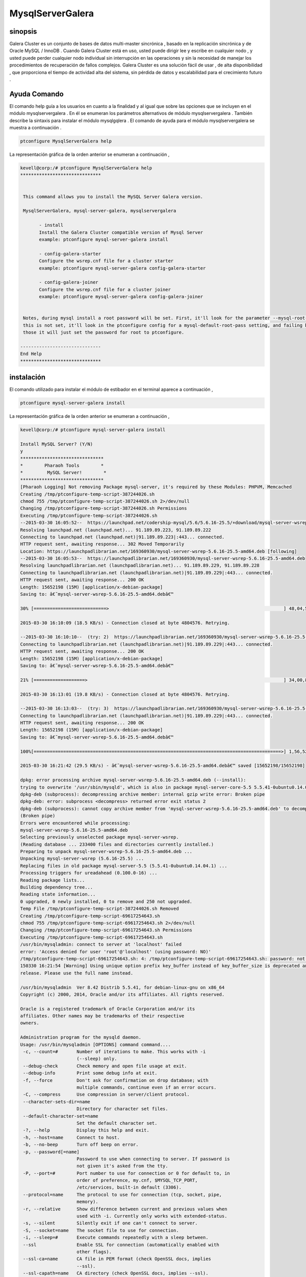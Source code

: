 ======================
MysqlServerGalera
======================

sinopsis
------------------

Galera Cluster es un conjunto de bases de datos multi-master sincrónica , basado en la replicación sincrónica y de Oracle MySQL / InnoDB . Cuando Galera Cluster está en uso, usted puede dirigir lee y escribe en cualquier nodo , y usted puede perder cualquier nodo individual sin interrupción en las operaciones y sin la necesidad de manejar los procedimientos de recuperación de fallos complejos. Galera Cluster es una solución fácil de usar , de alta disponibilidad , que proporciona el tiempo de actividad alta del sistema, sin pérdida de datos y escalabilidad para el crecimiento futuro .


Ayuda Comando
-----------------

El comando help guía a los usuarios en cuanto a la finalidad y al igual que sobre las opciones que se incluyen en el módulo mysqlservergalera . En él se enumeran los parámetros alternativos de módulo mysqlservergalera . También describe la sintaxis para instalar el módulo mysqlgqlera . El comando de ayuda para el módulo mysqlservergalera se muestra a continuación .

.. code-block:: bash

	ptconfigure MysqlServerGalera help

La representación gráfica de la orden anterior se enumeran a continuación ,

.. code-block:: bash

 kevell@corp:/# ptconfigure MysqlServerGalera help
 ******************************


  This command allows you to install the MySQL Server Galera version.

  MysqlServerGalera, mysql-server-galera, mysqlservergalera

        - install
        Install the Galera Cluster compatible version of Mysql Server
        example: ptconfigure mysql-server-galera install

        - config-galera-starter
        Configure the wsrep.cnf file for a cluster starter
        example: ptconfigure mysql-server-galera config-galera-starter

        - config-galera-joiner
        Configure the wsrep.cnf file for a cluster joiner
        example: ptconfigure mysql-server-galera config-galera-joiner


  Notes, during mysql install a root password will be set. First, it'll look for the parameter --mysql-root-pass, if
  this is not set, it'll look in the ptconfigure config for a mysql-default-root-pass setting, and failing both of
  those it will just set the password for root to ptconfigure.

 ------------------------------
 End Help
 ******************************


instalación
--------------

El comando utilizado para instalar el módulo de estibador en el terminal aparece a continuación ,

.. code-block:: bash

	ptconfigure mysql-server-galera install

La representación gráfica de la orden anterior se enumeran a continuación ,

.. code-block:: bash



 kevell@corp:/# ptconfigure mysql-server-galera install

 Install MySQL Server? (Y/N) 
 y
 *******************************
 *        Pharaoh Tools        *
 *         MySQL Server!        *
 *******************************
 [Pharaoh Logging] Not removing Package mysql-server, it's required by these Modules: PHPVM, Memcached
 Creating /tmp/ptconfigure-temp-script-387244026.sh
 chmod 755 /tmp/ptconfigure-temp-script-387244026.sh 2>/dev/null
 Changing /tmp/ptconfigure-temp-script-387244026.sh Permissions
 Executing /tmp/ptconfigure-temp-script-387244026.sh
 --2015-03-30 16:05:52--  https://launchpad.net/codership-mysql/5.6/5.6.16-25.5/+download/mysql-server-wsrep-5.6.16-25.5-amd64.deb
 Resolving launchpad.net (launchpad.net)... 91.189.89.223, 91.189.89.222
 Connecting to launchpad.net (launchpad.net)|91.189.89.223|:443... connected.
 HTTP request sent, awaiting response... 302 Moved Temporarily
 Location: https://launchpadlibrarian.net/169360930/mysql-server-wsrep-5.6.16-25.5-amd64.deb [following]
 --2015-03-30 16:05:53--  https://launchpadlibrarian.net/169360930/mysql-server-wsrep-5.6.16-25.5-amd64.deb
 Resolving launchpadlibrarian.net (launchpadlibrarian.net)... 91.189.89.229, 91.189.89.228
 Connecting to launchpadlibrarian.net (launchpadlibrarian.net)|91.189.89.229|:443... connected.
 HTTP request sent, awaiting response... 200 OK
 Length: 15652198 (15M) [application/x-debian-package]
 Saving to: â€˜mysql-server-wsrep-5.6.16-25.5-amd64.debâ€™

 30% [===========================>                                                                 ] 48,04,576   --.-K/s   in 4m 14s  

 2015-03-30 16:10:09 (18.5 KB/s) - Connection closed at byte 4804576. Retrying.

 --2015-03-30 16:10:10--  (try: 2)  https://launchpadlibrarian.net/169360930/mysql-server-wsrep-5.6.16-25.5-amd64.deb
 Connecting to launchpadlibrarian.net (launchpadlibrarian.net)|91.189.89.229|:443... connected.
 HTTP request sent, awaiting response... 200 OK
 Length: 15652198 (15M) [application/x-debian-package]
 Saving to: â€˜mysql-server-wsrep-5.6.16-25.5-amd64.debâ€™

 21% [===================>                                                                         ] 34,00,856   63.0KB/s   in 2m 48s 

 2015-03-30 16:13:01 (19.8 KB/s) - Connection closed at byte 4804576. Retrying.

 --2015-03-30 16:13:03--  (try: 3)  https://launchpadlibrarian.net/169360930/mysql-server-wsrep-5.6.16-25.5-amd64.deb
 Connecting to launchpadlibrarian.net (launchpadlibrarian.net)|91.189.89.229|:443... connected.
 HTTP request sent, awaiting response... 200 OK
 Length: 15652198 (15M) [application/x-debian-package]
 Saving to: â€˜mysql-server-wsrep-5.6.16-25.5-amd64.debâ€™

 100%[============================================================================================>] 1,56,52,198 29.0KB/s   in 8m 38s 

 2015-03-30 16:21:42 (29.5 KB/s) - â€˜mysql-server-wsrep-5.6.16-25.5-amd64.debâ€™ saved [15652198/15652198]

 dpkg: error processing archive mysql-server-wsrep-5.6.16-25.5-amd64.deb (--install):
 trying to overwrite '/usr/sbin/mysqld', which is also in package mysql-server-core-5.5 5.5.41-0ubuntu0.14.04.1
 dpkg-deb (subprocess): decompressing archive member: internal gzip write error: Broken pipe
 dpkg-deb: error: subprocess <decompress> returned error exit status 2
 dpkg-deb (subprocess): cannot copy archive member from 'mysql-server-wsrep-5.6.16-25.5-amd64.deb' to decompressor pipe: failed to write     
 (Broken pipe)
 Errors were encountered while processing:
 mysql-server-wsrep-5.6.16-25.5-amd64.deb
 Selecting previously unselected package mysql-server-wsrep.
 (Reading database ... 233400 files and directories currently installed.)
 Preparing to unpack mysql-server-wsrep-5.6.16-25.5-amd64.deb ...
 Unpacking mysql-server-wsrep (5.6.16-25.5) ...
 Replacing files in old package mysql-server-5.5 (5.5.41-0ubuntu0.14.04.1) ...
 Processing triggers for ureadahead (0.100.0-16) ...
 Reading package lists...
 Building dependency tree...
 Reading state information...
 0 upgraded, 0 newly installed, 0 to remove and 250 not upgraded.
 Temp File /tmp/ptconfigure-temp-script-387244026.sh Removed
 Creating /tmp/ptconfigure-temp-script-69617254643.sh
 chmod 755 /tmp/ptconfigure-temp-script-69617254643.sh 2>/dev/null
 Changing /tmp/ptconfigure-temp-script-69617254643.sh Permissions
 Executing /tmp/ptconfigure-temp-script-69617254643.sh
 /usr/bin/mysqladmin: connect to server at 'localhost' failed
 error: 'Access denied for user 'root'@'localhost' (using password: NO)'
 /tmp/ptconfigure-temp-script-69617254643.sh: 4: /tmp/ptconfigure-temp-script-69617254643.sh: password: not found
 150330 16:21:54 [Warning] Using unique option prefix key_buffer instead of key_buffer_size is deprecated and will be removed in a future 
 release. Please use the full name instead.  

 /usr/bin/mysqladmin  Ver 8.42 Distrib 5.5.41, for debian-linux-gnu on x86_64
 Copyright (c) 2000, 2014, Oracle and/or its affiliates. All rights reserved.

 Oracle is a registered trademark of Oracle Corporation and/or its
 affiliates. Other names may be trademarks of their respective
 owners.
 
 Administration program for the mysqld daemon.
 Usage: /usr/bin/mysqladmin [OPTIONS] command command....
  -c, --count=#       Number of iterations to make. This works with -i
                      (--sleep) only.
  --debug-check       Check memory and open file usage at exit.
  --debug-info        Print some debug info at exit.
  -f, --force         Don't ask for confirmation on drop database; with
                      multiple commands, continue even if an error occurs.
  -C, --compress      Use compression in server/client protocol.
  --character-sets-dir=name 
                      Directory for character set files.
  --default-character-set=name 
                      Set the default character set.
  -?, --help          Display this help and exit.
  -h, --host=name     Connect to host.
  -b, --no-beep       Turn off beep on error.
  -p, --password[=name] 
                      Password to use when connecting to server. If password is
                      not given it's asked from the tty.
  -P, --port=#        Port number to use for connection or 0 for default to, in
                      order of preference, my.cnf, $MYSQL_TCP_PORT,
                      /etc/services, built-in default (3306).
  --protocol=name     The protocol to use for connection (tcp, socket, pipe,
                      memory).
  -r, --relative      Show difference between current and previous values when
                      used with -i. Currently only works with extended-status.
  -s, --silent        Silently exit if one can't connect to server.
  -S, --socket=name   The socket file to use for connection.
  -i, --sleep=#       Execute commands repeatedly with a sleep between.
  --ssl               Enable SSL for connection (automatically enabled with
                      other flags).
  --ssl-ca=name       CA file in PEM format (check OpenSSL docs, implies
                      --ssl).
  --ssl-capath=name   CA directory (check OpenSSL docs, implies --ssl).
  --ssl-cert=name     X509 cert in PEM format (implies --ssl).
  --ssl-cipher=name   SSL cipher to use (implies --ssl).
  --ssl-key=name      X509 key in PEM format (implies --ssl).
  --ssl-verify-server-cert 
                      Verify server's "Common Name" in its cert against
                      hostname used when connecting. This option is disabled by
                      default.
  -u, --user=name     User for login if not current user.
  -v, --verbose       Write more information.
  -V, --version       Output version information and exit.
  -E, --vertical      Print output vertically. Is similar to --relative, but
                      prints output vertically.
  -w, --wait[=#]      Wait and retry if connection is down.
  --connect-timeout=# 
  --shutdown-timeout=# 
  --plugin-dir=name   Directory for client-side plugins.
  --default-auth=name Default authentication client-side plugin to use.
  --enable-cleartext-plugin 
                      Enable/disable the clear text authentication plugin.

 Variables (--variable-name=value)
 and boolean options {FALSE|TRUE}  Value (after reading options)
 --------------------------------- ----------------------------------------
 count                             0
 debug-check                       FALSE
 debug-info                        FALSE
 force                             FALSE
 compress                          FALSE
 character-sets-dir                (No default value)
 default-character-set             auto
 host                              murali
 no-beep                           FALSE
 port                              3306
 relative                          FALSE
 socket                            /var/run/mysqld/mysqld.sock
 sleep                             0
 ssl                               FALSE
 ssl-ca                            (No default value)
 ssl-capath                        (No default value)
 ssl-cert                          (No default value)
 ssl-cipher                        (No default value)
 ssl-key                           (No default value)
 ssl-verify-server-cert            FALSE
 user                              root
 verbose                           FALSE
 vertical                          FALSE
 connect-timeout                   43200
 shutdown-timeout                  3600
 plugin-dir                        (No default value)
 default-auth                      (No default value)
 enable-cleartext-plugin           FALSE 

 Default options are read from the following files in the given order:
 /etc/my.cnf /etc/mysql/my.cnf /usr/etc/my.cnf ~/.my.cnf 
 The following groups are read: mysqladmin client
 The following options may be given as the first argument:
 --print-defaults        Print the program argument list and exit.
 --no-defaults           Don't read default options from any option file.
 --defaults-file=#       Only read default options from the given file #.
 --defaults-extra-file=# Read this file after the global files are read.

 Where command is a one or more of: (Commands may be shortened)
  create databasename	Create a new database
  debug			Instruct server to write debug information to log
  drop databasename	Delete a database and all its tables
  extended-status       Gives an extended status message from the server
  flush-hosts           Flush all cached hosts
  flush-logs            Flush all logs
  flush-status		Clear status variables
  flush-tables          Flush all tables
  flush-threads         Flush the thread cache
  flush-privileges      Reload grant tables (same as reload)
  kill id,id,...	Kill mysql threads
  password [new-password] Change old password to new-password in current format
  old-password [new-password] Change old password to new-password in old format
  ping			Check if mysqld is alive
  processlist		Show list of active threads in server
  reload		Reload grant tables
  refresh		Flush all tables and close and open logfiles
  shutdown		Take server down
  status		Gives a short status message from the server
  start-slave		Start slave
  stop-slave		Stop slave
  variables             Prints variables available
  version		Get version info from server
 Temp File /tmp/ptconfigure-temp-script-69617254643.sh Removed
 Reading package lists...
 Building dependency tree...
 Reading state information...
 The following NEW packages will be installed:
  mysql-client
 0 upgraded, 1 newly installed, 0 to remove and 250 not upgraded.
 Need to get 12.3 kB of archives.
 After this operation, 129 kB of additional disk space will be used.
 Get:1 http://archive.ubuntu.com/ubuntu/ trusty-updates/main mysql-client all 5.5.41-0ubuntu0.14.04.1 [12.3 kB]
 Fetched 12.3 kB in 1s (7,469 B/s)
 Selecting previously unselected package mysql-client.
 (Reading database ... 233400 files and directories currently installed.)
 Preparing to unpack .../mysql-client_5.5.41-0ubuntu0.14.04.1_all.deb ...
 Unpacking mysql-client (5.5.41-0ubuntu0.14.04.1) ...
 Setting up mysql-client (5.5.41-0ubuntu0.14.04.1) ...
 [Pharaoh Logging] Adding Package mysql-client from the Packager Apt executed correctly
 ... All done!
 *******************************
 Thanks for installing , visit www.pharaohtools.com for more
 ******************************


 Single App Installer:
 --------------------------------------------
 MysqlServerGalera: Success
 ------------------------------
 Installer Finished
 ******************************



parámetros alternativos
-------------------------

Hay dos parámetros alternativos que pueden ser utilizados en la línea de comandos .


MysqlServerGalera, mysql-server-galera, mysqlservergalera


Beneficios
-----------


Galera Cluster proporciona una mejora significativa en alta disponibilidad para el ecosistema MySQL . Las diversas formas de lograr alta disponibilidad normalmente han proporcionado sólo algunas de las características disponibles a través de Galera Cluster , por lo que la elección de una solución de alta disponibilidad en un ejercicio de equilibrios .

Las siguientes funciones están disponibles a través Galera Cluster :

* Verdadera multi -master leer y escribir en cualquier nodo en cualquier momento.
* Synchronous replicación Ningún esclavo lag, no se pierden datos en accidente de nodo.
* Estructura rígida Todos los nodos tienen el mismo estado. No hay datos divergentes entre nodos permitidos.
* Multi -threaded Esclavo Para un mejor rendimiento . Para cualquier carga de trabajo.
* No Master - Slave Operaciones de conmutación por error o el empleo de VIP .
* Hot Standby Sin tiempo de inactividad durante la conmutación por error ( ya que no hay conmutación por error ) .
* Automático nodo de aprovisionamiento No hay necesidad de volver manualmente la base de datos y copiarlo en el nuevo nodo.
* Compatible con InnoDB .
* Transparente para las aplicaciones requeridas no hay ( o mínima ) cambios ) a la aplicación.
* No se leer y escribir Splitting necesario.

